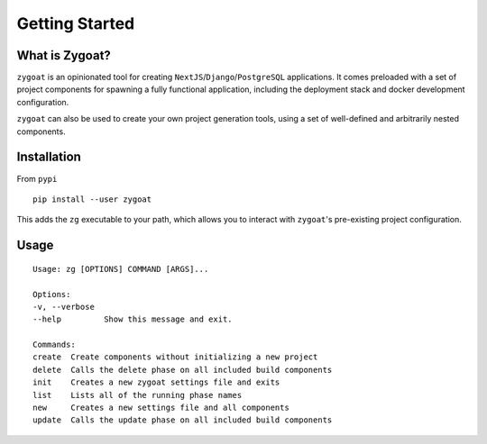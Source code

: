 Getting Started
===============


What is Zygoat?
---------------

``zygoat`` is an opinionated tool for creating ``NextJS``/``Django``/``PostgreSQL`` applications. It comes preloaded with a set of project components for spawning a fully functional application, including the deployment stack and docker development configuration.

``zygoat`` can also be used to create your own project generation tools, using a set of well-defined and arbitrarily nested components.


Installation
------------

From ``pypi``

::

   pip install --user zygoat

This adds the ``zg`` executable to your path, which allows you to interact with ``zygoat``'s pre-existing project configuration.


Usage
-----
::

   Usage: zg [OPTIONS] COMMAND [ARGS]...

   Options:
   -v, --verbose
   --help         Show this message and exit.

   Commands:
   create  Create components without initializing a new project
   delete  Calls the delete phase on all included build components
   init    Creates a new zygoat settings file and exits
   list    Lists all of the running phase names
   new     Creates a new settings file and all components
   update  Calls the update phase on all included build components
